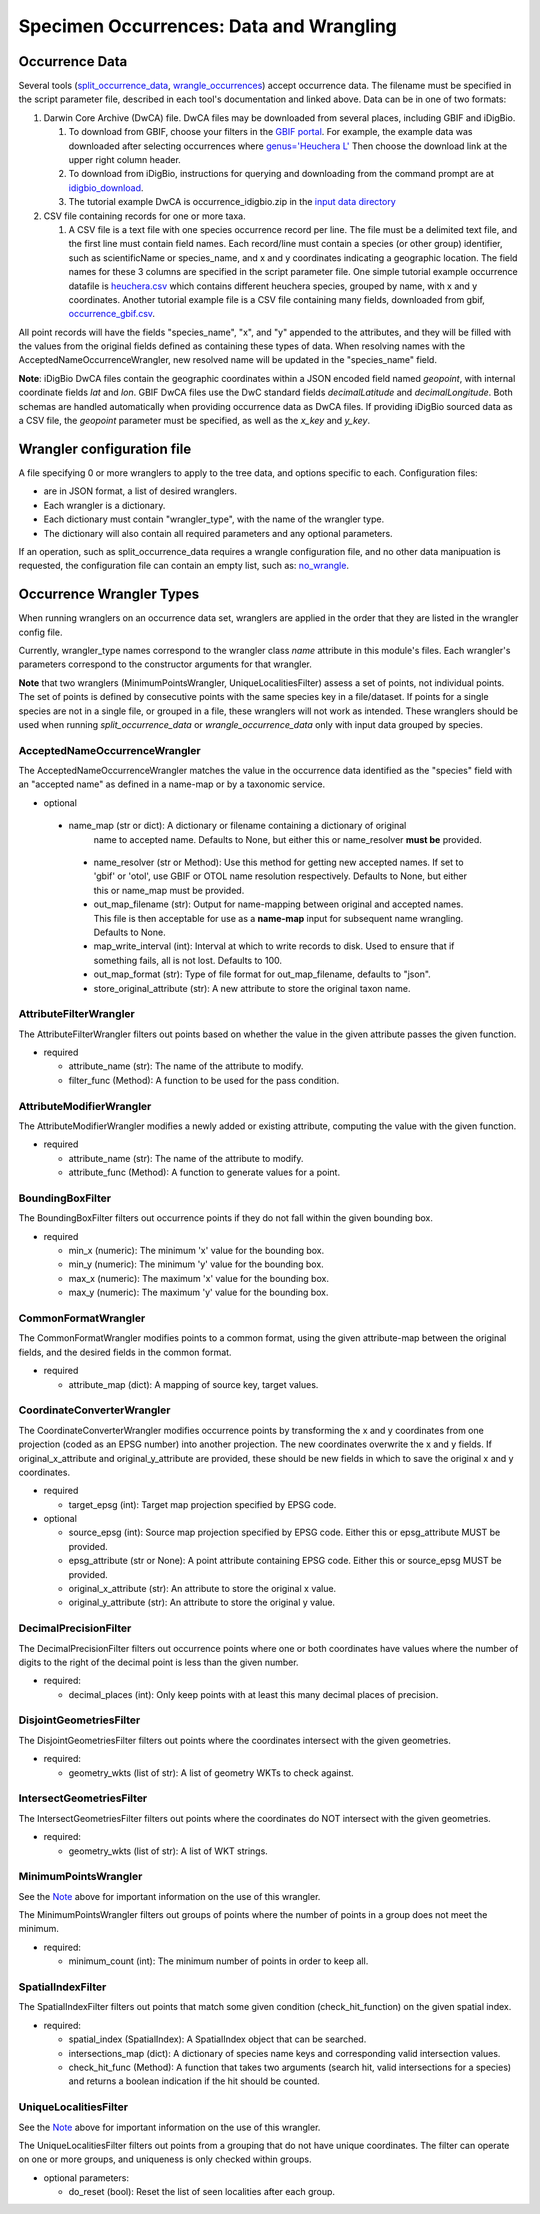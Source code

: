 ====================
Specimen Occurrences: Data and Wrangling
====================

----------------
Occurrence Data
----------------
Several tools (`split_occurrence_data <w5_split_occurrence_data>`_,
`wrangle_occurrences <w3_wrangle_occurrence_data>`_) accept occurrence data.
The filename must be specified in the script parameter file, described in each tool's
documentation and linked above.  Data can be in one of two formats:

1) Darwin Core Archive (DwCA) file.  DwCA files may be downloaded from several places,
   including GBIF and iDigBio.

   1) To download from GBIF, choose your filters in the
      `GBIF portal <https://www.gbif.org/occurrence>`_.  For example, the example data
      was downloaded after selecting occurrences where
      `genus='Heuchera L'
      <https://www.gbif.org/occurrence/search?taxon_key=3032645&occurrence_status=present>`_
      Then choose the download link at the upper right column header.
   2) To download from iDigBio, instructions for querying and downloading from the
      command prompt are at `idigbio_download <idigbio_download>`_.
   3) The tutorial example DwCA is occurrence_idigbio.zip in the `input data directory
      <https://github.com/biotaphy/tutorials/tree/main/data/input>`_

2) CSV file containing records for one or more taxa.

   1) A CSV file is a text file with one species occurrence record per line.  The file
      must be a delimited text file, and the first line must contain field names.  Each
      record/line must contain a species (or other group) identifier, such as
      scientificName or species_name, and x and y coordinates indicating a geographic
      location.  The field names for these 3 columns are specified in the script
      parameter file. One simple tutorial example occurrence datafile
      is `heuchera.csv
      <https://github.com/biotaphy/tutorials/blob/main/data/input/heuchera.csv>`_
      which contains different heuchera species, grouped by name, with x and y
      coordinates.  Another tutorial example file is a CSV file containing many fields,
      downloaded from gbif, `occurrence_gbif.csv
      <../../data/input/occurrence_gbif.csv>`_.

All point records will have the fields "species_name", "x", and "y" appended to the
attributes, and they will be filled with the values from the original fields defined as
containing these types of data.  When resolving names with the
AcceptedNameOccurrenceWrangler, new resolved name will be updated in the
"species_name" field.

**Note**: iDigBio DwCA files contain the geographic
coordinates within a JSON encoded field named `geopoint`, with internal coordinate
fields `lat` and `lon`.  GBIF DwCA files use the DwC standard fields `decimalLatitude`
and `decimalLongitude`.  Both schemas are handled automatically when providing
occurrence data as DwCA files.  If providing iDigBio sourced data as a CSV file, the
`geopoint` parameter must be specified, as well as the `x_key` and `y_key`.

----------------------------
Wrangler configuration file
----------------------------

A file specifying 0 or more wranglers to apply to the tree data, and options
specific to each.  Configuration files:

* are in JSON format, a list of desired wranglers.
* Each wrangler is a dictionary.
* Each dictionary must contain "wrangler_type", with the name of the wrangler type.
* The dictionary will also contain all required parameters and any optional parameters.

If an operation, such as split_occurrence_data requires a wrangle configuration file,
and no other data manipuation is requested, the configuration file can contain an empty
list, such as:  `no_wrangle
<https://github.com/biotaphy/tutorials/blob/main/data/wranglers/no_wrangle>`_.

--------------------------------
Occurrence Wrangler Types
--------------------------------

When running wranglers on an occurrence data set, wranglers are applied in the order
that they are listed in the wrangler config file.

Currently, wrangler_type names correspond to the wrangler class `name` attribute in
this module's files.  Each wrangler's parameters correspond to the constructor
arguments for that wrangler.

**Note** that two wranglers (MinimumPointsWrangler, UniqueLocalitiesFilter) assess a
set of points, not individual points.  The set of points is defined by consecutive
points with the same species key in a file/dataset.
If points for a single species are not in a single file, or grouped in a file, these
wranglers will not work as intended.  These wranglers should be
used when running `split_occurrence_data` or `wrangle_occurrence_data` only with input
data grouped by species.

AcceptedNameOccurrenceWrangler
^^^^^^^^^^^^^^^^^^^^^^^^^^^^^^^^^^^
The AcceptedNameOccurrenceWrangler matches the value in the occurrence data identified 
as the "species" field with an "accepted name" as defined in a name-map or by a 
taxonomic service. 

* optional

 * name_map (str or dict): A dictionary or filename containing a dictionary of original
    name to accepted name.  Defaults to None, but either this or name_resolver
    **must be** provided.
  * name_resolver (str or Method): Use this method for getting new
    accepted names. If set to 'gbif' or 'otol', use GBIF or OTOL name resolution
    respectively.  Defaults to None, but either this or name_map must be provided.
  * out_map_filename (str): Output for name-mapping between original and accepted names.
    This file is then acceptable for use as a **name-map** input for subsequent
    name wrangling.  Defaults to None.
  * map_write_interval (int): Interval at which to write records to disk.  Used to
    ensure that if something fails, all is not lost. Defaults to 100.
  * out_map_format (str): Type of file format for out_map_filename, defaults to "json".
  * store_original_attribute (str): A new attribute to store the original taxon name.

AttributeFilterWrangler
^^^^^^^^^^^^^^^^^^^^^^^^^^^^^^^^^^^
The AttributeFilterWrangler filters out points based on whether the value in the 
given attribute passes the given function.

* required

  * attribute_name (str): The name of the attribute to modify.
  * filter_func (Method): A function to be used for the pass condition.

AttributeModifierWrangler
^^^^^^^^^^^^^^^^^^^^^^^^^^^^^^^^^^^
The AttributeModifierWrangler modifies a newly added or existing attribute, computing 
the value with the given function.

* required

  * attribute_name (str): The name of the attribute to modify.
  * attribute_func (Method): A function to generate values for a point.

BoundingBoxFilter
^^^^^^^^^^^^^^^^^^^^^^^^^^^^^^^^^^^
The BoundingBoxFilter filters out occurrence points if they do not fall within the given  
bounding box.

* required

  * min_x (numeric): The minimum 'x' value for the bounding box.
  * min_y (numeric): The minimum 'y' value for the bounding box.
  * max_x (numeric): The maximum 'x' value for the bounding box.
  * max_y (numeric): The maximum 'y' value for the bounding box.

CommonFormatWrangler
^^^^^^^^^^^^^^^^^^^^^^^^^^^^^^^^^^^
The CommonFormatWrangler modifies points to a common format, using the given 
attribute-map between the original fields, and the desired fields in the common format.

* required

  * attribute_map (dict): A mapping of source key, target values.

CoordinateConverterWrangler
^^^^^^^^^^^^^^^^^^^^^^^^^^^^^^^^^^^
The CoordinateConverterWrangler modifies occurrence points by transforming the 
x and y coordinates from one projection (coded as an EPSG number) into another 
projection.  The new coordinates overwrite the x and y fields.  If original_x_attribute
and original_y_attribute are provided, these should be new fields in which to save 
the original x and y coordinates.  

* required

  * target_epsg (int): Target map projection specified by EPSG code.

* optional

  * source_epsg (int): Source map projection specified by EPSG code.  Either this or 
    epsg_attribute MUST be provided.
  * epsg_attribute (str or None): A point attribute containing EPSG code.  Either this 
    or source_epsg MUST be provided.
  * original_x_attribute (str): An attribute to store the original x value.
  * original_y_attribute (str): An attribute to store the original y value.

DecimalPrecisionFilter
^^^^^^^^^^^^^^^^^^^^^^^^^^^^^^^^^^^
The DecimalPrecisionFilter filters out occurrence points where one or both coordinates  
have values where the number of digits to the right of the decimal point is less than  
the given number.

* required:

  * decimal_places (int): Only keep points with at least this many decimal places of
    precision.

DisjointGeometriesFilter
^^^^^^^^^^^^^^^^^^^^^^^^^^^^^^^^^^^
The DisjointGeometriesFilter filters out points where the coordinates intersect with 
the given geometries.  

* required:

  * geometry_wkts (list of str): A list of geometry WKTs to check against.

IntersectGeometriesFilter
^^^^^^^^^^^^^^^^^^^^^^^^^^^^^^^^^^^
The IntersectGeometriesFilter filters out points where the coordinates do NOT intersect 
with the given geometries.  

* required:

  * geometry_wkts (list of str): A list of WKT strings.

MinimumPointsWrangler
^^^^^^^^^^^^^^^^^^^^^^^^^^^^^^^^^^^
See the `Note <#Occurrence Wrangler Types>`_ above for important information on the use
of this wrangler.

The MinimumPointsWrangler filters out groups of points where the number of points in a 
group does not meet the minimum.

* required:

  * minimum_count (int): The minimum number of points in order to keep all.

SpatialIndexFilter
^^^^^^^^^^^^^^^^^^^^^^^^^^^^^^^^^^^
The SpatialIndexFilter filters out points that match some given condition 
(check_hit_function) on the given spatial index. 

* required:

  * spatial_index (SpatialIndex): A SpatialIndex object that can be searched.
  * intersections_map (dict): A dictionary of species name keys and corresponding valid
    intersection values.
  * check_hit_func (Method): A function that takes two arguments (search hit, valid
    intersections for a species) and returns a boolean indication if the hit should be
    counted.

UniqueLocalitiesFilter
^^^^^^^^^^^^^^^^^^^^^^^^^^^^^^^^^^^
See the `Note <#Occurrence Wrangler Types>`_ above for important information on the use
of this wrangler.

The UniqueLocalitiesFilter filters out points from a grouping that do not have unique 
coordinates.  The filter can operate on one or more groups, and uniqueness is only 
checked within groups.

* optional parameters:

  * do_reset (bool): Reset the list of seen localities after each group.
